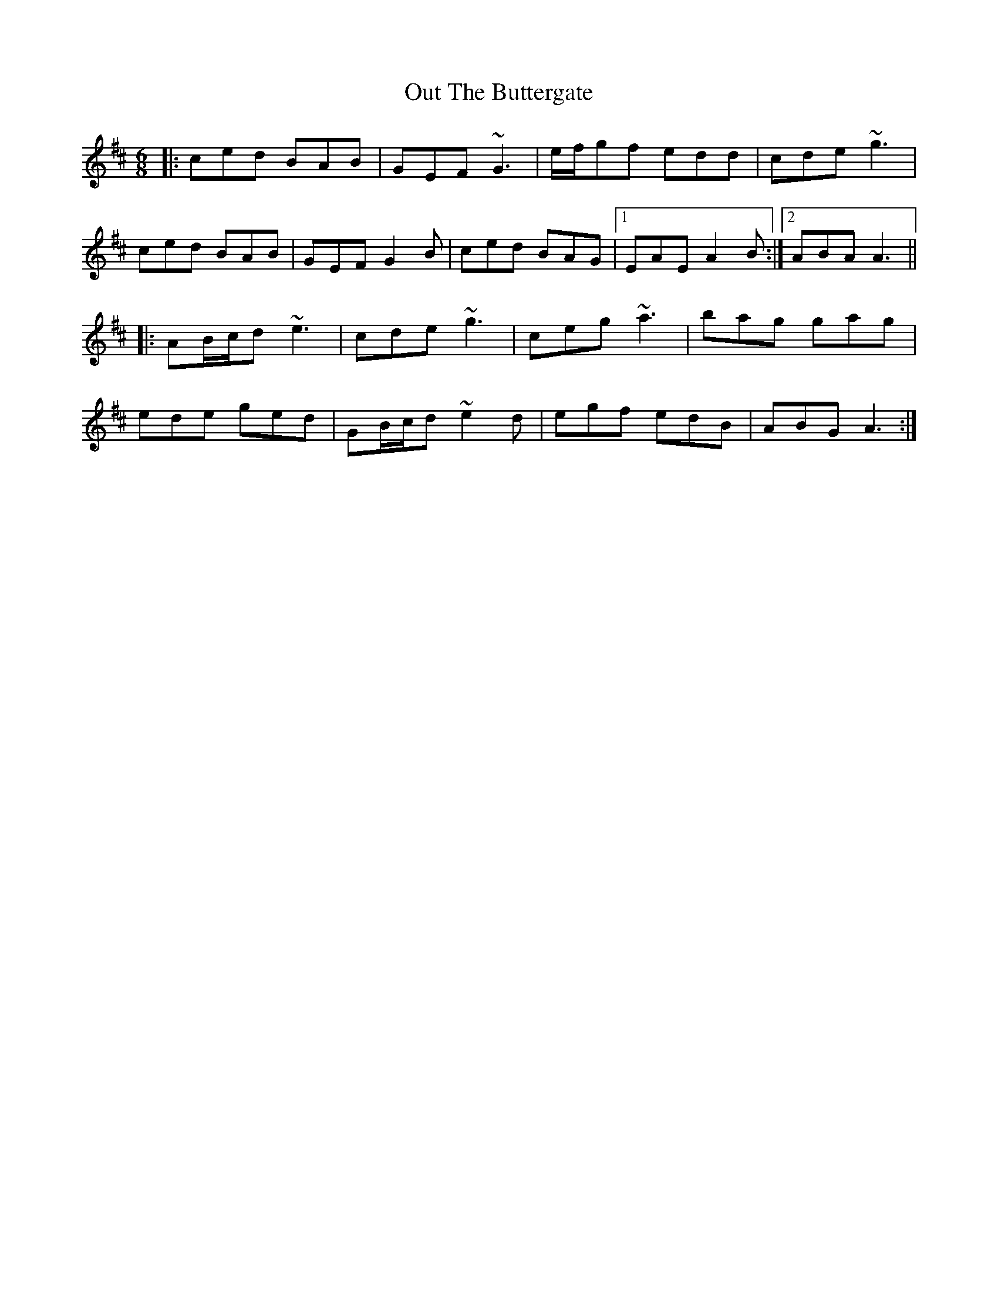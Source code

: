 X: 30883
T: Out The Buttergate
R: jig
M: 6/8
K: Amixolydian
|:ced BAB|GEF ~G3|e/f/gf edd|cde ~g3|
ced BAB|GEF G2B|ced BAG|1 EAE A2B:|2 ABA A3||
|:AB/c/d ~e3|cde ~g3|ceg ~a3|bag gag|
ede ged|GB/c/d ~e2d|egf edB|ABG A3:|

